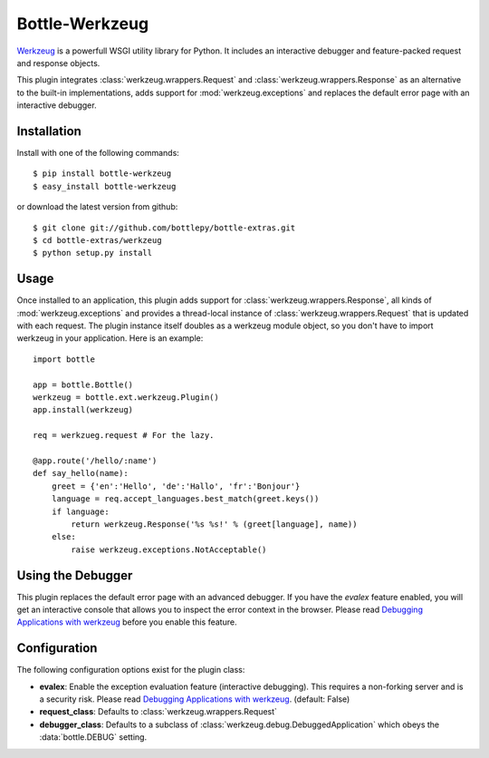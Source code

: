 =====================
Bottle-Werkzeug
=====================

`Werkzeug <http://werkzeug.pocoo.org/>`_ is a powerfull WSGI utility library for 
Python. It includes an interactive debugger and feature-packed request and response 
objects.

This plugin integrates :class:`werkzeug.wrappers.Request` and
:class:`werkzeug.wrappers.Response` as an alternative to the built-in
implementations, adds support for :mod:`werkzeug.exceptions` and replaces the
default error page with an interactive debugger.



Installation
===============

Install with one of the following commands::

    $ pip install bottle-werkzeug
    $ easy_install bottle-werkzeug

or download the latest version from github::

    $ git clone git://github.com/bottlepy/bottle-extras.git
    $ cd bottle-extras/werkzeug
    $ python setup.py install



Usage
===============

Once installed to an application, this plugin adds support for 
:class:`werkzeug.wrappers.Response`, all kinds of :mod:`werkzeug.exceptions` and
provides a thread-local instance of :class:`werkzeug.wrappers.Request` that is
updated with each request. The plugin instance itself doubles as a werkzeug
module object, so you don't have to import werkzeug in your application. Here
is an example::

    import bottle

    app = bottle.Bottle()
    werkzeug = bottle.ext.werkzeug.Plugin()
    app.install(werkzeug)

    req = werkzueg.request # For the lazy.

    @app.route('/hello/:name')
    def say_hello(name):
        greet = {'en':'Hello', 'de':'Hallo', 'fr':'Bonjour'}
        language = req.accept_languages.best_match(greet.keys())
        if language:
            return werkzeug.Response('%s %s!' % (greet[language], name))
        else:
            raise werkzeug.exceptions.NotAcceptable()



Using the Debugger
====================

This plugin replaces the default error page with an advanced debugger. If you
have the `evalex` feature enabled, you will get an interactive console that
allows you to inspect the error context in the browser. Please read
`Debugging Applications with werkzeug <werkzeug:debug>`_ before you enable this
feature.



Configuration
=============

The following configuration options exist for the plugin class:

* **evalex**: Enable the exception evaluation feature (interactive debugging). This requires a non-forking server and is a security risk. Please read `Debugging Applications with werkzeug <werkzeug:debug>`_. (default: False)
* **request_class**: Defaults to :class:`werkzeug.wrappers.Request`
* **debugger_class**: Defaults to a subclass of :class:`werkzeug.debug.DebuggedApplication` which obeys the :data:`bottle.DEBUG` setting.

